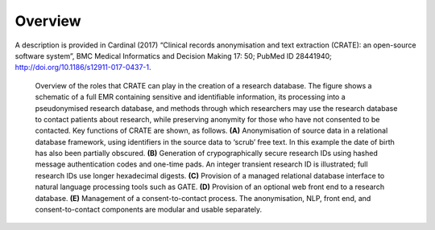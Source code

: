 ..  crate_anon/docs/source/introduction/overview.rst

..  Copyright (C) 2015-2021 Rudolf Cardinal (rudolf@pobox.com).
    .
    This file is part of CRATE.
    .
    CRATE is free software: you can redistribute it and/or modify
    it under the terms of the GNU General Public License as published by
    the Free Software Foundation, either version 3 of the License, or
    (at your option) any later version.
    .
    CRATE is distributed in the hope that it will be useful,
    but WITHOUT ANY WARRANTY; without even the implied warranty of
    MERCHANTABILITY or FITNESS FOR A PARTICULAR PURPOSE. See the
    GNU General Public License for more details.
    .
    You should have received a copy of the GNU General Public License
    along with CRATE. If not, see <http://www.gnu.org/licenses/>.


.. _overview:

Overview
========

A description is provided in Cardinal (2017) “Clinical records anonymisation
and text extraction (CRATE): an open-source software system”, BMC Medical
Informatics and Decision Making 17: 50; PubMed ID 28441940;
http://doi.org/10.1186/s12911-017-0437-1.

.. figure:: images/crate.png

    Overview of the roles that CRATE can play in the creation of a research
    database. The figure shows a schematic of a full EMR containing sensitive
    and identifiable information, its processing into a pseudonymised research
    database, and methods through which researchers may use the research
    database to contact patients about research, while preserving anonymity for
    those who have not consented to be contacted. Key functions of CRATE are
    shown, as follows. **(A)** Anonymisation of source data in a relational
    database framework, using identifiers in the source data to ‘scrub’ free
    text. In this example the date of birth has also been partially obscured.
    **(B)** Generation of crypographically secure research IDs using hashed
    message authentication codes and one-time pads. An integer transient
    research ID is illustrated; full research IDs use longer hexadecimal
    digests. **(C)** Provision of a managed relational database interface to
    natural language processing tools such as GATE. **(D)** Provision of an
    optional web front end to a research database. **(E)** Management of a
    consent-to-contact process. The anonymisation, NLP, front end, and
    consent-to-contact components are modular and usable separately.


